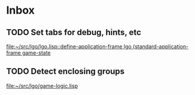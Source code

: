* Inbox
** TODO Set tabs for debug, hints, etc

[[file:~/src/lgo/lgo.lisp::define-application-frame lgo (standard-application-frame game-state]]
** TODO Detect enclosing groups

[[file:~/src/lgo/game-logic.lisp][file:~/src/lgo/game-logic.lisp]]
